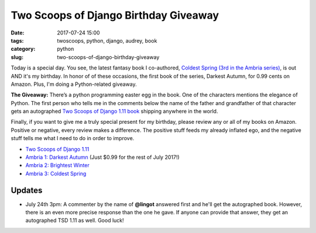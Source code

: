 ======================================================
Two Scoops of Django Birthday Giveaway
======================================================

:date: 2017-07-24 15:00
:tags: twoscoops, python, django, audrey, book
:category: python
:slug: two-scoops-of-django-birthday-giveaway

.. image:: https://raw.githubusercontent.com/pydanny/pydanny.github.com/master/static/51hVFnWbG7L.jpg
   :name: Coldest Spring: Ambria 3
   :align: center
   :alt: Coldest Spring
   :target: https://www.amazon.com/Coldest-Spring/dp/B071P74C8Z/?tag=ihpydanny-20

Today is a special day. You see, the latest fantasy book I co-authored, `Coldest Spring (3rd in the Ambria series)`_, is out AND it's my birthday. In honor of of these occasions, the first book of the series, Darkest Autumn, for 0.99 cents on Amazon. Plus, I'm doing a Python-related giveaway.

**The Giveaway:** There’s a python programming easter egg in the book. One of the characters mentions the elegance of Python. The first person who tells me in the comments below the name of the father and grandfather of that character gets an autographed `Two Scoops of Django 1.11 book`_ shipping anywhere in the world.

Finally, if you want to give me a truly special present for my birthday, please review any or all of my books on Amazon. Positive or negative, every review makes a difference. The positive stuff feeds my already inflated ego, and the negative stuff tells me what I need to do in order to improve.

* `Two Scoops of Django 1.11`_
* `Ambria 1: Darkest Autumn`_ (Just $0.99 for the rest of July 2017!)
* `Ambria 2: Brightest Winter`_
* `Ambria 3: Coldest Spring`_

Updates
========

* July 24th 3pm: A commenter by the name of **@lingot** answered first and he'll get the autographed book. However, there is an even more precise response than the one he gave. If anyone can provide that answer, they get an autographed TSD 1.11 as well. Good luck!

.. _`Two Scoops of Django 1.11 book`: https://twoscoopspress.org/products/two-scoops-of-django-1-11
.. _`Two Scoops of Django 1.11`: https://www.amazon.com/review/create-review/?asin=0692915729?tag=ihpydanny-20
.. _`Ambria 1: Darkest Autumn`: https://www.amazon.com/review/create-review/?asin=B071L2G8SL?tag=ihpydanny-20
.. _`Ambria 2: Brightest Winter`: https://www.amazon.com/review/create-review/?asin=B0727WW7F2?tag=ihpydanny-20
.. _`Ambria 3: Coldest Spring`: https://www.amazon.com/review/create-review/?asin=B071P74C8Z?tag=ihpydanny-20
.. _`Coldest Spring (3rd in the Ambria series)`: https://www.amazon.com/Coldest-Spring/dp/B071P74C8Z/?tag=ihpydanny-20
